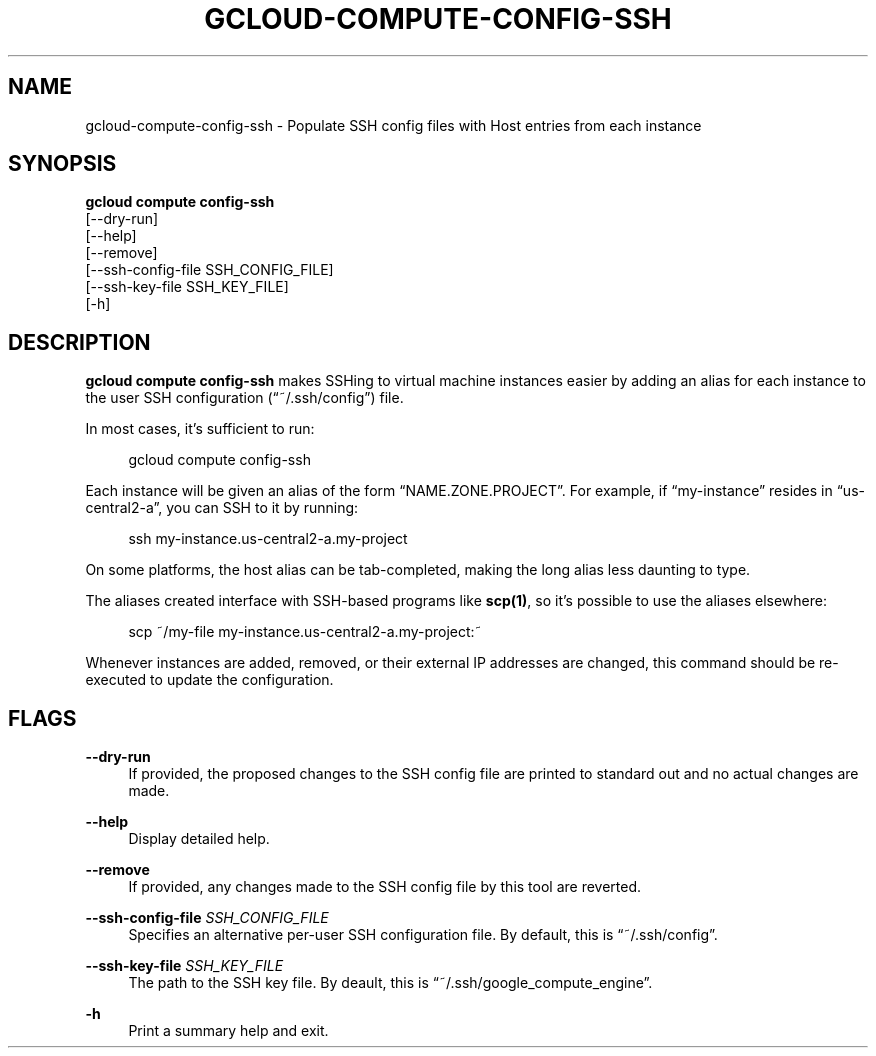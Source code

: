 '\" t
.TH "GCLOUD\-COMPUTE\-CONFIG\-SSH" "1"
.ie \n(.g .ds Aq \(aq
.el       .ds Aq '
.nh
.ad l
.SH "NAME"
gcloud-compute-config-ssh \- Populate SSH config files with Host entries from each instance
.SH "SYNOPSIS"
.sp
.nf
\fBgcloud compute config\-ssh\fR
  [\-\-dry\-run]
  [\-\-help]
  [\-\-remove]
  [\-\-ssh\-config\-file SSH_CONFIG_FILE]
  [\-\-ssh\-key\-file SSH_KEY_FILE]
  [\-h]
.fi
.SH "DESCRIPTION"
.sp
\fBgcloud compute config\-ssh\fR makes SSHing to virtual machine instances easier by adding an alias for each instance to the user SSH configuration (\(lq~/\&.ssh/config\(rq) file\&.
.sp
In most cases, it\(cqs sufficient to run:
.sp
.if n \{\
.RS 4
.\}
.nf
gcloud compute config\-ssh
.fi
.if n \{\
.RE
.\}
.sp
Each instance will be given an alias of the form \(lqNAME\&.ZONE\&.PROJECT\(rq\&. For example, if \(lqmy\-instance\(rq resides in \(lqus\-central2\-a\(rq, you can SSH to it by running:
.sp
.if n \{\
.RS 4
.\}
.nf
ssh my\-instance\&.us\-central2\-a\&.my\-project
.fi
.if n \{\
.RE
.\}
.sp
On some platforms, the host alias can be tab\-completed, making the long alias less daunting to type\&.
.sp
The aliases created interface with SSH\-based programs like \fBscp(1)\fR, so it\(cqs possible to use the aliases elsewhere:
.sp
.if n \{\
.RS 4
.\}
.nf
scp ~/my\-file my\-instance\&.us\-central2\-a\&.my\-project:~
.fi
.if n \{\
.RE
.\}
.sp
Whenever instances are added, removed, or their external IP addresses are changed, this command should be re\-executed to update the configuration\&.
.SH "FLAGS"
.PP
\fB\-\-dry\-run\fR
.RS 4
If provided, the proposed changes to the SSH config file are printed to standard out and no actual changes are made\&.
.RE
.PP
\fB\-\-help\fR
.RS 4
Display detailed help\&.
.RE
.PP
\fB\-\-remove\fR
.RS 4
If provided, any changes made to the SSH config file by this tool are reverted\&.
.RE
.PP
\fB\-\-ssh\-config\-file\fR \fISSH_CONFIG_FILE\fR
.RS 4
Specifies an alternative per\-user SSH configuration file\&. By default, this is \(lq~/\&.ssh/config\(rq\&.
.RE
.PP
\fB\-\-ssh\-key\-file\fR \fISSH_KEY_FILE\fR
.RS 4
The path to the SSH key file\&. By deault, this is \(lq~/\&.ssh/google_compute_engine\(rq\&.
.RE
.PP
\fB\-h\fR
.RS 4
Print a summary help and exit\&.
.RE
